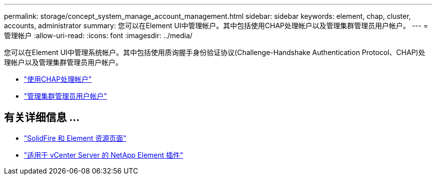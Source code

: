 ---
permalink: storage/concept_system_manage_account_management.html 
sidebar: sidebar 
keywords: element, chap, cluster, accounts, administrator 
summary: 您可以在Element UI中管理帐户。其中包括使用CHAP处理帐户以及管理集群管理员用户帐户。 
---
= 管理帐户
:allow-uri-read: 
:icons: font
:imagesdir: ../media/


[role="lead"]
您可以在Element UI中管理系统帐户。其中包括使用质询握手身份验证协议(Challenge-Handshake Authentication Protocol、CHAP)处理帐户以及管理集群管理员用户帐户。

* link:task_data_manage_accounts_work_with_accounts_task.html["使用CHAP处理帐户"]
* link:concept_system_manage_manage_cluster_administrator_users.html["管理集群管理员用户帐户"]




== 有关详细信息 ...

* https://www.netapp.com/data-storage/solidfire/documentation["SolidFire 和 Element 资源页面"^]
* https://docs.netapp.com/us-en/vcp/index.html["适用于 vCenter Server 的 NetApp Element 插件"^]

